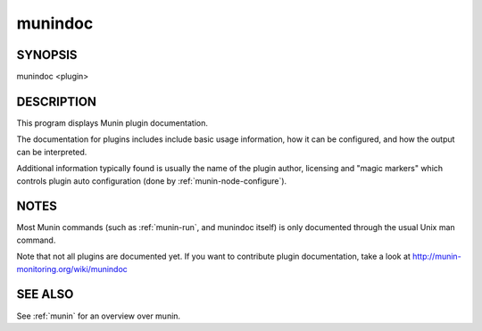 .. _munindoc:

==========
 munindoc
==========

SYNOPSIS
========

munindoc <plugin>

DESCRIPTION
===========

This program displays Munin plugin documentation.

The documentation for plugins includes include basic usage information, how it can be configured,
and how the output can be interpreted.

Additional information typically found is usually the name of the plugin author, licensing and
"magic markers" which controls plugin auto configuration (done by :ref:`munin-node-configure`).

NOTES
=====

Most Munin commands (such as :ref:`munin-run`, and munindoc itself) is only documented through the
usual Unix man command.

Note that not all plugins are documented yet. If you want to contribute plugin documentation, take a
look at http://munin-monitoring.org/wiki/munindoc

SEE ALSO
========

See :ref:`munin` for an overview over munin.
